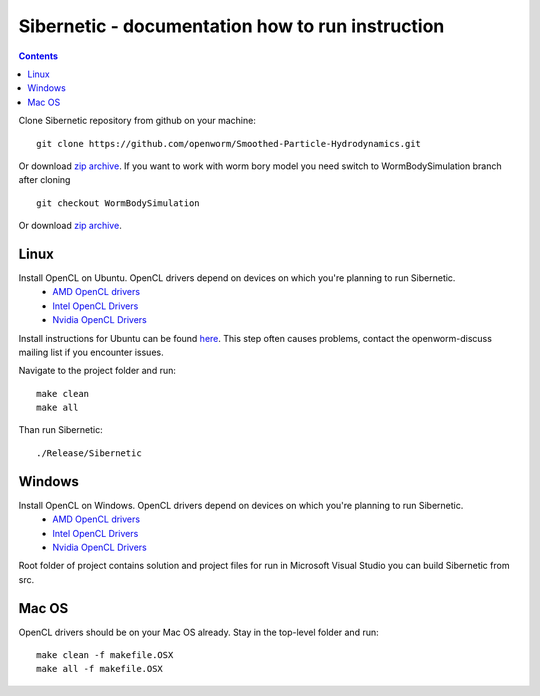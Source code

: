 .. _sibernetic-documentation:

*************************************
Sibernetic - documentation how to run instruction
*************************************

.. contents::

Clone Sibernetic repository from github on your machine:
::
 git clone https://github.com/openworm/Smoothed-Particle-Hydrodynamics.git
Or download `zip archive <https://github.com/openworm/Smoothed-Particle-Hydrodynamics/archive/master.zip>`_.
If you want to work with worm bory model you need switch to WormBodySimulation branch after cloning
::
 git checkout WormBodySimulation
Or download `zip archive <https://github.com/openworm/Smoothed-Particle-Hydrodynamics/archive/WormBodySimulation.zip>`_.

Linux
=========================

Install OpenCL on Ubuntu. OpenCL drivers depend on devices on which you're planning to run Sibernetic. 
 * `AMD OpenCL drivers <http://developer.amd.com/redirect/?newPage=http://developer.amd.com/tools-and-sdks/opencl-zone/opencl-tools-sdks/amd-accelerated-parallel-processing-app-sdk/>`_ 
 * `Intel OpenCL Drivers <https://software.intel.com/en-us/articles/opencl-drivers>`_
 * `Nvidia OpenCL Drivers <https://developer.nvidia.com/opencl>`_
Install instructions for Ubuntu can be found `here <http://develnoter.blogspot.co.uk/2012/05/installing-opencl-in-ubuntu-1204.html>`_. This step often causes problems, contact the openworm-discuss mailing list if you encounter issues.

Navigate to the project folder and run:
:: 
 make clean
 make all
Than run Sibernetic:
::
  ./Release/Sibernetic
Windows
=========================                                  
Install OpenCL on Windows. OpenCL drivers depend on devices on which you're planning to run Sibernetic. 
 * `AMD OpenCL drivers <http://developer.amd.com/redirect/?newPage=http://developer.amd.com/tools-and-sdks/opencl-zone/opencl-tools-sdks/amd-accelerated-parallel-processing-app-sdk/>`_ 
 * `Intel OpenCL Drivers <https://software.intel.com/en-us/articles/opencl-drivers>`_
 * `Nvidia OpenCL Drivers <https://developer.nvidia.com/opencl>`_
Root folder of project contains solution and project files for run in Microsoft Visual Studio you can build Sibernetic from src.

Mac OS
===========
OpenCL drivers should be on your Mac OS already.
Stay in the top-level folder and run:
::
 make clean -f makefile.OSX
 make all -f makefile.OSX
